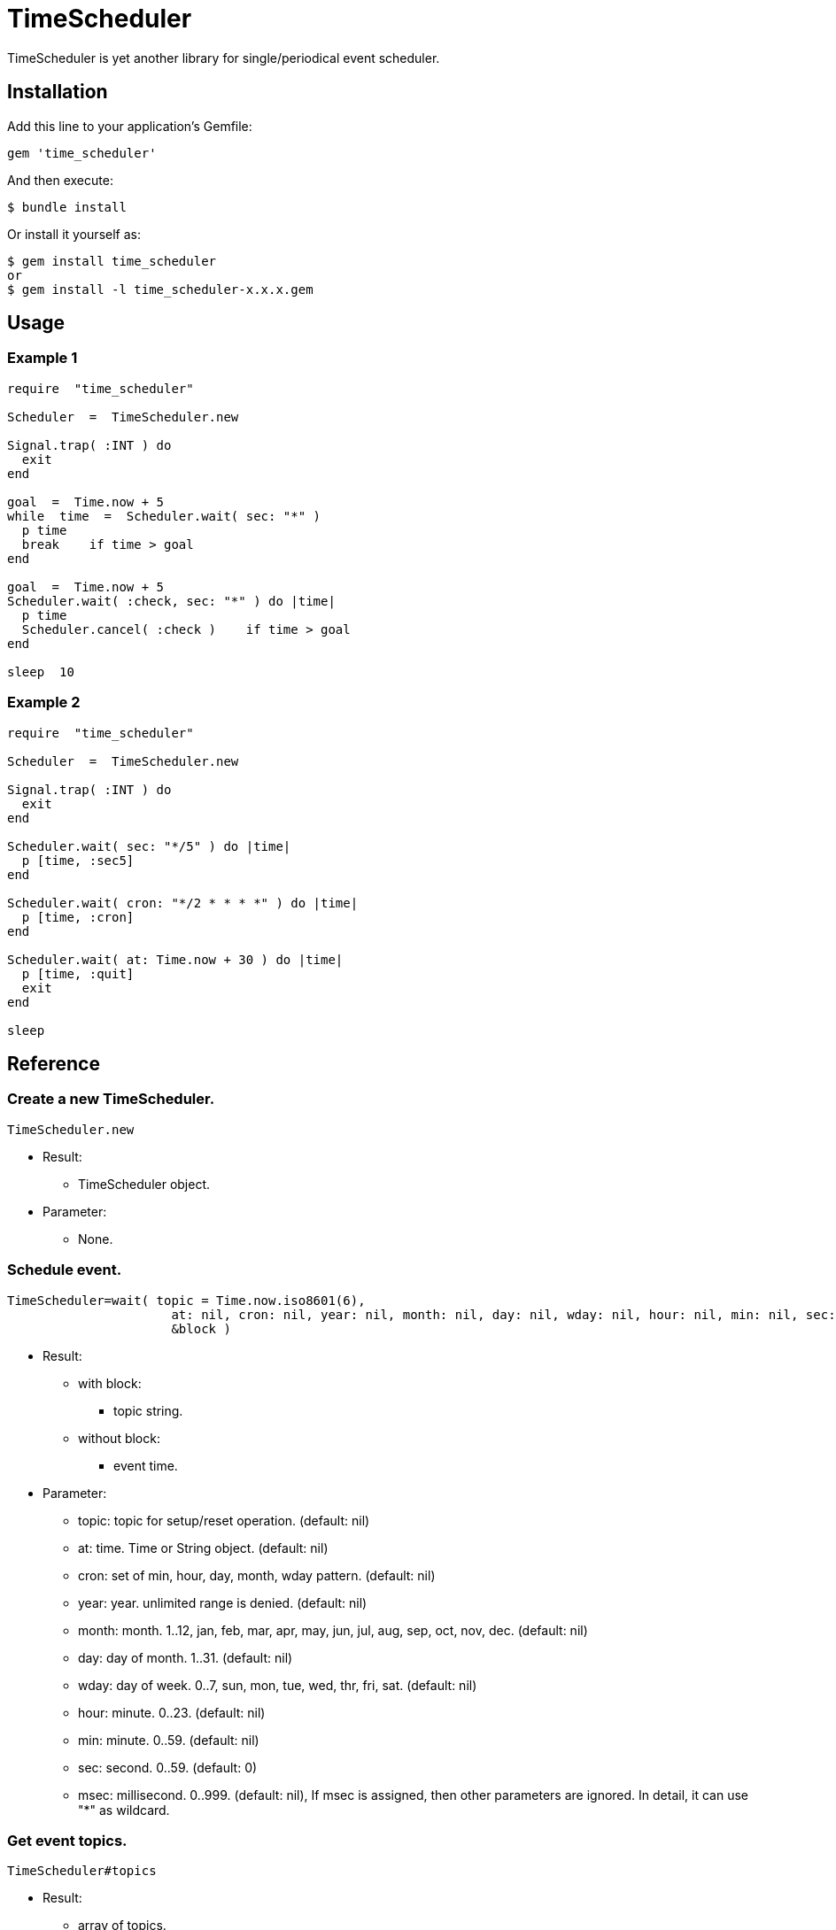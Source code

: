 = TimeScheduler

TimeScheduler is yet another library for single/periodical event scheduler.

== Installation

Add this line to your application's Gemfile:

[source,ruby]
----
gem 'time_scheduler'
----

And then execute:

    $ bundle install

Or install it yourself as:

    $ gem install time_scheduler
    or
    $ gem install -l time_scheduler-x.x.x.gem

== Usage

=== Example 1

[source,ruby]
----
require  "time_scheduler"

Scheduler  =  TimeScheduler.new

Signal.trap( :INT ) do
  exit
end

goal  =  Time.now + 5
while  time  =  Scheduler.wait( sec: "*" )
  p time
  break    if time > goal
end

goal  =  Time.now + 5
Scheduler.wait( :check, sec: "*" ) do |time|
  p time
  Scheduler.cancel( :check )    if time > goal
end

sleep  10
----

=== Example 2

[source,ruby]
----
require  "time_scheduler"

Scheduler  =  TimeScheduler.new

Signal.trap( :INT ) do
  exit
end

Scheduler.wait( sec: "*/5" ) do |time|
  p [time, :sec5]
end

Scheduler.wait( cron: "*/2 * * * *" ) do |time|
  p [time, :cron]
end

Scheduler.wait( at: Time.now + 30 ) do |time|
  p [time, :quit]
  exit
end

sleep
----

== Reference

=== Create a new TimeScheduler.

[source,ruby]
----
TimeScheduler.new
----

* Result:
  ** TimeScheduler object.

* Parameter:
  ** None.

=== Schedule event.

[source,ruby]
----
TimeScheduler=wait( topic = Time.now.iso8601(6),
                      at: nil, cron: nil, year: nil, month: nil, day: nil, wday: nil, hour: nil, min: nil, sec: 0, msec: nil,
                      &block )
----

* Result:
  ** with block:
    *** topic string.
  ** without block:
    *** event time.

* Parameter:
  ** topic:  topic for setup/reset operation. (default: nil)
  ** at:  time. Time or String object. (default: nil)
  ** cron:  set of min, hour, day, month, wday pattern. (default: nil)
  ** year:  year. unlimited range is denied. (default: nil)
  ** month:  month. 1..12, jan, feb, mar, apr, may, jun, jul, aug, sep, oct, nov, dec. (default: nil)
  ** day:  day of month. 1..31. (default: nil)
  ** wday:  day of week. 0..7, sun, mon, tue, wed, thr, fri, sat. (default: nil)
  ** hour:  minute. 0..23. (default: nil)
  ** min:  minute. 0..59. (default: nil)
  ** sec:  second. 0..59. (default: 0)
  ** msec:  millisecond. 0..999. (default: nil), If msec is assigned, then other parameters are ignored.
    In detail, it can use "*" as wildcard.

=== Get event topics.

[source,ruby]
----
TimeScheduler#topics
----

* Result:
  ** array of topics.

* Parameter:
  ** none.

=== Cancel event.

[source,ruby]
----
TimeScheduler#cancel( *topics )
----

* Result:
  ** nil.

* Parameter:
  ** topic:  topic for stop operation.

=== Check activity.

[source,ruby]
----
TimeScheduler#active?
----

* Result:
  ** false/true.

* Parameter:
  ** none.

=== Suspend all events.

[source,ruby]
----
TimeScheduler#suspend
----

* Result:
  ** nil.

* Parameter:
  ** none.

=== Resume all events.

[source,ruby]
----
TimeScheduler#resume
----

* Result:
  ** nil.

* Parameter:
  ** none.

== Caution

Because it is calculated in local time, it does not work as expected when switching to daylight saving time.

== Contributing

Bug reports and pull requests are welcome on GitHub at https://github.com/arimay/time_scheduler.

== License

The gem is available as open source under the terms of the [MIT License](http://opensource.org/licenses/MIT).

